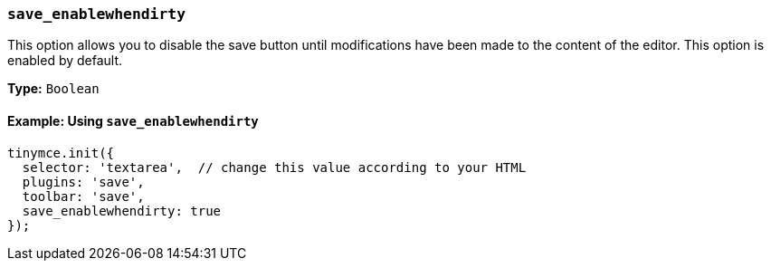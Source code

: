 [[save_enablewhendirty]]
=== `save_enablewhendirty`

This option allows you to disable the save button until modifications have been made to the content of the editor. This option is enabled by default.

*Type:* `Boolean`

==== Example: Using `save_enablewhendirty`

[source, js]
----
tinymce.init({
  selector: 'textarea',  // change this value according to your HTML
  plugins: 'save',
  toolbar: 'save',
  save_enablewhendirty: true
});
----
